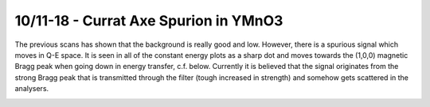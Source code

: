 10/11-18 - Currat Axe Spurion in YMnO3
^^^^^^^^^^^^^^^^^^^^^^^^^^^^^^^^^^^^^^

The previous scans has shown that the background is really good and low. However, there is a spurious signal which moves in Q-E space. It is seen in all of the constant energy plots as a sharp dot and moves towards the (1,0,0) magnetic Bragg peak when going down in energy transfer, c.f. below. Currently it is believed that the signal originates from the strong Bragg peak that is transmitted through the filter (tough increased in strength) and somehow gets scattered in the analysers.

|Spurion|

.. |Spurion| image:: FirstMagnon/Spurion.png
   :width: 60%
